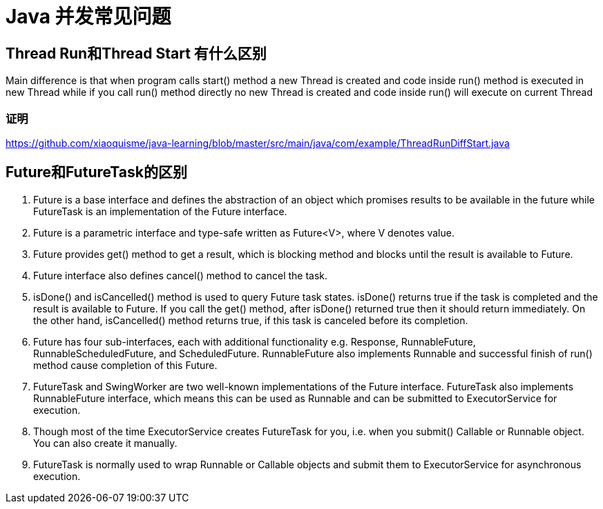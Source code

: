 = Java 并发常见问题

== Thread Run和Thread Start 有什么区别
Main difference is that when program calls start() method a new Thread is created and code inside run() method is executed in new Thread while if you call run() method directly no new Thread is created and code inside run() will execute on current Thread

=== 证明

https://github.com/xiaoquisme/java-learning/blob/master/src/main/java/com/example/ThreadRunDiffStart.java

== Future和FutureTask的区别

1. Future is a base interface and defines the abstraction of an object which promises results to be available in the future while FutureTask is an implementation of the Future interface.

2. Future is a parametric interface and type-safe written as Future<V>, where V denotes value.

3. Future provides get() method to get a result, which is blocking method and blocks until the result is available to Future.

4. Future interface also defines cancel() method to cancel the task.

5. isDone() and isCancelled() method is used to query Future task states. isDone() returns true if the task is completed and the result is available to Future. If you call the get() method, after isDone() returned true then it should return immediately. On the other hand, isCancelled() method returns true, if this task is canceled before its completion.


6. Future has four sub-interfaces, each with additional functionality e.g. Response, RunnableFuture, RunnableScheduledFuture, and ScheduledFuture. RunnableFuture also implements Runnable and successful finish of run() method cause completion of this Future.


7. FutureTask and SwingWorker are two well-known implementations of the Future interface. FutureTask also implements RunnableFuture interface, which means this can be used as Runnable and can be submitted to ExecutorService for execution.


8. Though most of the time ExecutorService creates FutureTask for you, i.e. when you submit() Callable or Runnable object. You can also create it manually.


9. FutureTask is normally used to wrap Runnable or Callable objects and submit them to ExecutorService for asynchronous execution.